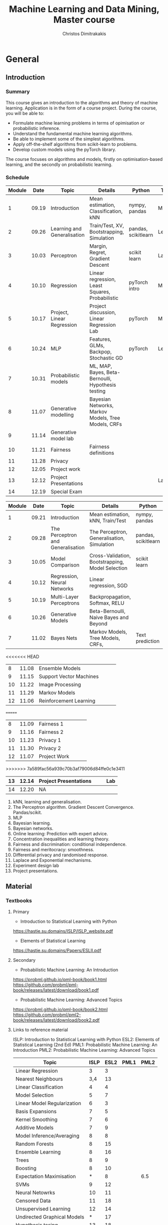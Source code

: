 #+TITLE: Machine Learning and Data Mining, Master course
#+AUTHOR: Christos Dimitrakakis
#+EMAIL:christos.dimitrakakis@unine.ch
#+LaTeX_HEADER: \usepackage{tikz}
#+LaTeX_HEADER: \usepackage{amsmath}
#+LaTeX_HEADER: \usepackage{amssymb}
#+LaTeX_HEADER: \usepackage{isomath}
#+LaTeX_HEADER: \newcommand \E {\mathop{\mbox{\ensuremath{\mathbb{E}}}}\nolimits}
#+LaTeX_HEADER: \newcommand \Var {\mathop{\mbox{\ensuremath{\mathbb{V}}}}\nolimits}
#+LaTeX_HEADER: \newcommand \Bias {\mathop{\mbox{\ensuremath{\mathbb{B}}}}\nolimits}
#+LaTeX_HEADER: \newcommand\ind[1]{\mathop{\mbox{\ensuremath{\mathbb{I}}}}\left\{#1\right\}}
#+LaTeX_HEADER: \renewcommand \Pr {\mathop{\mbox{\ensuremath{\mathbb{P}}}}\nolimits}
#+LaTeX_HEADER: \DeclareMathOperator*{\argmax}{arg\,max}
#+LaTeX_HEADER: \DeclareMathOperator*{\argmin}{arg\,min}
#+LaTeX_HEADER: \DeclareMathOperator*{\sgn}{sgn}
#+LaTeX_HEADER: \newcommand \defn {\mathrel{\triangleq}}
#+LaTeX_HEADER: \newcommand \Reals {\mathbb{R}}
#+LaTeX_HEADER: \newcommand \Param {\Theta}
#+LaTeX_HEADER: \newcommand \param {\theta}
#+LaTeX_HEADER: \newcommand \vparam {\vectorsym{\theta}}
#+LaTeX_HEADER: \newcommand \mparam {\matrixsym{\Theta}}
#+LaTeX_HEADER: \newcommand \bW {\matrixsym{W}}
#+LaTeX_HEADER: \newcommand \bw {\vectorsym{w}}
#+LaTeX_HEADER: \newcommand \wi {\vectorsym{w}_i}
#+LaTeX_HEADER: \newcommand \wij {w_{i,j}}
#+LaTeX_HEADER: \newcommand \bA {\matrixsym{A}}
#+LaTeX_HEADER: \newcommand \ai {\vectorsym{a}_i}
#+LaTeX_HEADER: \newcommand \aij {a_{i,j}}
#+LaTeX_HEADER: \newcommand \bx {\vectorsym{x}}
#+LaTeX_HEADER: \newcommand \bel {\beta}
#+LaTeX_HEADER: \newcommand \Ber {\textrm{Bernoulli}}
#+LaTeX_HEADER: \newcommand \Beta {\textrm{Beta}}
#+LaTeX_HEADER: \newcommand \Normal {\textrm{Normal}}
#+LaTeX_CLASS_OPTIONS: [smaller]
#+COLUMNS: %40ITEM %10BEAMER_env(Env) %9BEAMER_envargs(Env Args) %4BEAMER_col(Col) %10BEAMER_extra(Extra)
#+TAGS: activity advanced definition exercise homework project example theory code
#+OPTIONS:   H:3
* General
** Introduction
*** Summary
This course gives an introduction to the algorithms and theory of
machine learning. Application is in the form of a course project.
During the course, you will be able to:

- Formulate machine learning problems in terms of opimisation or probabilistic inference.
- Understand the fundamental machine learning algorithms.
- Be able to implement some of the simplest algorithms.
- Apply off-the-shelf algorithms from scikit-learn to problems.
- Develop custom models using the pyTorch library.

The course focuses on algorithms and models, firstly on
optimisation-based learning, and the secondly on probabilistic
learning.


*** Schedule


|--------+-------+-----------------------------+-----------------------------------------------------+---------------------+---------|
| Module |  Date | Topic                       | Details                                             | Python              | Type    |
|--------+-------+-----------------------------+-----------------------------------------------------+---------------------+---------|
|      1 | 09.19 | Introduction                | Mean estimation, Classification, kNN                | nympy, pandas       | Mixed   |
|      2 | 09.26 | Learning and Generalisation | Train/Test, XV, Bootstrapping, Simulation           | pandas, scikitlearn | Lecture |
|      3 | 10.03 | Perceptron                  | Margin, Regret, Gradient Descent                    | scikit learn        | Lab (1) |
|      4 | 10.10 | Regression                  | Linear regression, Least Squares, Probabilistic     | pyTorch intro       | Mix     |
|      5 | 10.17 | Project, Linear Regression  | Project discussion, Linear Regression Lab           | pyTorch             | Mix     |
|      6 | 10.24 | MLP                         | Features, GLMs, Backpop, Stochastic GD              | pyTorch             | Lecture |
|      7 | 10.31 | Probabilistic models        | ML, MAP, Bayes, Beta-Bernoulli, Hypothesis testing  |                     |         |
|      8 | 11.07 | Generative modelling        | Bayesian Networks, Markov Models, Tree Models, CRFs |                     |         |
|      9 | 11.14 | Generative model lab        |                                                     |                     |         |
|     10 | 11.21 | Fairness                    | Fairness definitions                                |                     |         |
|     11 | 11.28 | Privacy                     |                                                     |                     |         |
|     12 | 12.05 | Project work                |                                                     |                     |         |
|     13 | 12.12 | Project Presentations       |                                                     |                     | Lab     |
|--------+-------+-----------------------------+-----------------------------------------------------+---------------------+---------|
|     14 | 12.19 | Special Exam                |                                                     |                     |         |
|--------+-------+-----------------------------+-----------------------------------------------------+---------------------+---------|



|--------+-------+-----------------------------------+--------------------------------------------------+---------------------+---------|
| Module |  Date | Topic                             | Details                                          | Python              | Type    |
|--------+-------+-----------------------------------+--------------------------------------------------+---------------------+---------|
|      1 | 09.21 | Introduction                      | Mean estimation, kNN, Train/Test                 | nympy, pandas       | Mixed   |
|      2 | 09.28 | The Perceptron and Generalisation | The Perceptron, Generalisation, Simulation       | pandas, scikitlearn | Lecture |
|      3 | 10.05 | Model Comparison                  | Cross-Validation, Bootstrapping, Model Selection | scikit learn        | Lab (1) |
|      4 | 10.12 | Regression, Neural Networks       | Linear regression, SGD                           |                     | Mix     |
|      5 | 10.19 | Multi-Layer Perceptrons           | Backpropagation, Softmax, RELU                   |                     | Mix     |
|      6 | 10.26 | Generative Models                 | Beta-Bernoulli, Naive Bayes and Beyond           |                     | Lecture |
|      7 | 11.02 | Bayes Nets                        | Markov Models, Tree Models, CRFs,                | Text prediction     | Mix     |
|--------+-------+-----------------------------------+--------------------------------------------------+---------------------+---------|
<<<<<<< HEAD
|      8 | 11.08 | Ensemble Models                   |                                                  |                     |         |
|      9 | 11.15 | Support Vector Machines           |                                                  |                     |         |
|--------+-------+-----------------------------------+--------------------------------------------------+---------------------+---------|
|     10 | 11.22 | Image Processing                  |                                                  |                     |         |
|     11 | 11.29 | Markov Models                     |                                                  |                     |         |
|--------+-------+-----------------------------------+--------------------------------------------------+---------------------+---------|
|     12 | 11.06 | Reinforcement Learning            |                                                  |                     |         |
=======
|      8 | 11.09 | Fairness 1                        |                                                  |                     |         |
|      9 | 11.16 | Fairness 2                        |                                                  |                     |         |
|--------+-------+-----------------------------------+--------------------------------------------------+---------------------+---------|
|     10 | 11.23 | Privacy 1                         |                                                  |                     |         |
|     11 | 11.30 | Privacy 2                         |                                                  |                     |         |
|--------+-------+-----------------------------------+--------------------------------------------------+---------------------+---------|
|     12 | 11.07 | Project Work                      |                                                  |                     |         |
>>>>>>> 7a589fac56a939c70b3af79006d84ffe0c1e3411
|--------+-------+-----------------------------------+--------------------------------------------------+---------------------+---------|
|     13 | 12.14 | Project Presentations             |                                                  |                     | Lab     |
|--------+-------+-----------------------------------+--------------------------------------------------+---------------------+---------|
|     14 | 12.20 | NA                                |                                                  |                     |         |
|--------+-------+-----------------------------------+--------------------------------------------------+---------------------+---------|


1. kNN, learning and generalisation.
2. The Perceptron algorithm. Gradient Descent Convergence. Pandas/scikit.
3. MLP
4. Bayesian learning.
5. Bayesian networks.
6. Online learning: Prediction with expert advice.
7. Concentration inequalities and learning theory.
8. Fairness and discrimination: conditional independence.
9. Fairness and meritocracy: smoothness.
10. Differential privacy and randomised response.
11. Laplace and Exponential mechanisms.
12. Experiment design lab
13. Project presentations.

** Material
*** Textbooks
**** Primary
- Introduction to Statistical Learning with Python
https://hastie.su.domains/ISLP/ISLP_website.pdf
- Elements of Statistical Learning
https://hastie.su.domains/Papers/ESLII.pdf
**** Secondary
- Probabilistic Machine Learning: An Introduction
https://probml.github.io/pml-book/book1.html
https://github.com/probml/pml-book/releases/latest/download/book1.pdf
- Probabilistic Machine Learning: Advanced Topics
https://probml.github.io/pml-book/book2.html
https://github.com/probml/pml2-book/releases/latest/download/book2.pdf



**** Links to reference material

ISLP: Introduction to Statistical Learning with Python
ESL2: Elements of Statistical Learning (2nd Ed)
PML1: Probabilistic Machine Learning: An Introduction
PML2: Probabilistic Machine Learning: Advanced Topics

|-----------------------------+------+------+------+------|
| Topic                       | ISLP | ESL2 | PML1 | PML2 |
|-----------------------------+------+------+------+------|
| Linear Regression           |    3 |    3 |      |      |
| Nearest Neighbours          |  3,4 |   13 |      |      |
| Linear Classification       |    4 |    4 |      |      |
| Model Selection             |    5 |    7 |      |      |
| Linear Model Regularization |    6 |    3 |      |      |
| Basis Expansions            |    7 |    5 |      |      |
| Kernel Smoothing            |    7 |    6 |      |      |
| Additive Models             |    7 |    9 |      |      |
| Model Inference/Averaging   |    8 |    8 |      |      |
| Random Forests              |    8 |   15 |      |      |
| Ensemble Learning           |    8 |   16 |      |      |
| Trees                       |    8 |    9 |      |      |
| Boosting                    |    8 |   10 |      |      |
| Expectation Maximisation    |    * |    8 |      |  6.5 |
| SVMs                        |    9 |   12 |      |      |
| Neural Netowrks             |   10 |   11 |      |      |
| Censored Data               |   11 |   18 |      |      |
| Unsupervised Learning       |   12 |   14 |      |      |
| Undirected Graphical Models |    * |   17 |      |      |
| Hypothesis tesing           |   13 |   18 |      |      |
| High-Dimensional Statisitcs |    6 |   18 |      |      |
|-----------------------------+------+------+------+------|

* Projects

** Project structure
 The students will develop a data analysis project that includes the following:

 1. Selection of a scientific question that can be answered through data collection and analysis.
 2. Choice of variables that can answer this question.
 3. Simulation of the data generating process to select a data analysis methodology.
 4. Collection of data guided by the simulation.
 5. Data analysis guided by the simulation

Throughout the course, we have assignments that are related to your project, and that can help you prepare material for the project itself, and obtain early feedback. You can then build on the material you developed in the assignments for your project. Those assignments that are directly linked to the project are done in *groups*.

** Project presentation/report contents
Your project presentation, as well as the final report, must contain the following details:

1. Define a scientific question (e.g. are women better in math?). Does it potentially involve any ethical issues? 
2. Simulator. What are the dependencies between the variables? Specify a graphical model for those dependencies? How can we modify it so we get different answers? (e.g in one simulator math ability is independent of gender; in another, it depends on educational stimulus, which depends on gender).
3. Data sources, if any. Data collection methodology, if any. (Otherwise rely on the simulation). Does data collection relate to private data, or any other possible ethical issues?
4. Pipeline. How do you process data reliably? Explain how all steps that you perform, including scaling the data, filtering out possible outliers, dealing with missing values. Explain which parts are automated, and which parts involve personal choices.
5. Methodology. What methods are you using to answer the question? How do you justify them? Explain how and why you are using a specific machine learning algorithm. What are the theoretical and practical reasons for this choice? 
6. Summary results: plots, graphs, tables, etc. These should be design so as to show the empirical relations between the variables of interest, and can include histograms, density plots,  regression plots, classification boundaries, confidence intervals, regression coefficients, for example.
7. Conclusion based on your results. Can you answer the question? How much data do you need to answer the question clearly? In which cases does your methodology provide reliable results?  If you are using a simulator, you can test the reliability of your methodology by seeing how close the results are to the ground truth. Are there any ethical issues involved, e.g. related to fairness, privacy, or safety? Justify your answers. 
   
** Report Grading
 The *criteria* for obtaining full marks in the project are the following. 
 
 1. Documenting of the work in a way that enables reproduction.
 2. Technical correctness of their analysis.
 3. Demonstrating that they have understood the assumptions underlying their analysis.
 4. Addressing issues of reproducibility in research.
 5. Addressing scientific and ethical questions where applicable, and if not, clearly explain why they are not.
 6. Consulting additional resources beyond the source material with proper citations.

 The follow marking guidelines are what one would expect from students attaining each grade. 


** A (6)


 1. Submission of a detailed report from which one can definitely reconstruct their work without referring to their code. There should be no ambiguities in the described methodology. Well-documented code where design decisions are explained. 
 2. Extensive analysis and discussion. Technical correctness of their analysis. Nearly error-free implementation.
 3. The report should detail what models are used and what the assumptions are behind them. The conclusions of the should include appropriate caveats.  When the problem includes simple decision making, the optimality metric should be well-defined and justified. Simiarly, when well-defined optimality criteria should given for the experiment design, when necessary. The design should be (to some degree of approximation, depending on problem complexity) optimal according to this criteria.
 4. Appropriate methods to measure reproducibility. Use of cross-validation or hold-out sets to measure performance. Use of an unbiased methodology for algorithm, model or parameter selection. Appropriate reporting of a confidence level (e.g. using bootstrapping) in their analytical results. Relevant assumptions are mentioned when required.
 5. A clear definition of a scientific question. When dealing with data relating to humans, ethical concerns, such as privacy and/or fairness should be addressed.
 6. The report contains some independent thinking, or includes additional resources beyond the source material with proper citations. The students go beyond their way to research material and implement methods not discussed in the course.

** B (5.5)

 1. Submission of a report from which one can plausibly reconstruct their work without referring to their code. There should be no major ambiguities in the described methodology. 
 2. Technical correctness of their analysis, with a good discussion. Possibly minor errors in the implementation.
 3. The report should detail what models are used, as well as the optimality criteria, including for the experiment design. The conclusions of the report must contain appropriate caveats. 
 4. Use of cross-validation or hold-out sets to measure performance. Use of an unbiased methodology for algorithm, model or parameter selection. 
 5. When dealing with data relating to humans, ethical concerns such as privacy and/or fairness should be addressed. While an analysis of this issue may not be performed, there is a substantial discussion of the issue that clearly shows understanding by the student.
 6. The report contains some independent thinking, or the students mention other methods beyond the source material, with proper citations, but do not further investigate them.
   

*** C (5)

1. Submission of a report from which one can partially reconstruct most of their work without referring to their code. There might be some ambiguities in parts of the described methodology. 
2. Technical correctness of their analysis, with an adequate discussion. Some errors in a part of the implementation.
3. The report should detail what models are used, as well as the optimality criteria and the choice of experiment design. Analysis caveats are not included.
4. Either use of cross-validation or hold-out sets to measure performance, or use of an unbiased methodology for algorithm, model or parameter selection - but in a possibly inconsistent manner.
5. When dealing with data relating to humans, ethical issues are addressed superficially.
6. There is little mention of methods beyond the source material or independent thinking.

*** D (4.5)

1. Submission of a report from which one can partially reconstruct most of their work without referring to their code. There might be serious ambiguities in parts of the described methodology. 
2. Technical correctness of their analysis with limited discussion. Possibly major errors in a part of the implementation.
3. The report should detail what models are used, as well as the optimality criteria. Analysis caveats are not included.
4. Either use of cross-validation or hold-out sets to measure performance, or use of an unbiased methodology for algorithm, model or parameter selection - but in a possibly inconsistent manner.
5. When dealing with data relating to humans, ethical issues are addressed superficially or not at all.
6. There is little mention of methods beyond the source material or independent thinking.

*** E (4)
1. Submission of a report from which one can obtain a high-level idea of their work without referring to their code. There might be serious ambiguities in all of the described methodology. 
2. Technical correctness of their analysis with very little discussion. Possibly major errors in only a part of the implementation.
3. The report might mention what models are used or the optimality criteria, but not in sufficient detail and caveats are not mentioned.
4. Use of cross-validation or hold-out sets to simultaneously measure performance and optimise hyperparameters, but possibly in a way that introduces some bias.
5. When dealing with data relating to humans, ethical issues are not discussed.
6. There is no mention of methods beyond the source material or independent thinking.

*** F (<3)

1. The report does not adequately explain their work.
2. There is very little discussion and major parts of the analysis are technically incorrect, or there are errors in the implementation.
3. The models used might be mentioned, but not any other details.
4. There is no effort to ensure reproducibility or robustness.
5. When applicable: Ethical issues are not mentioned.
6. There is no mention of methods beyond the source material or independent thinking.
* Exam subjects

The exam format does not allow any reference material. If there is a
need to know particular mathematical formula, it will be given in the
question itself. You are expected to be able to remember basic facts,
however.

Here are some example questions for the exam. Answers can range from simple one-liners to relatively complex designs. Half of the points will come from 10 1-point questions and the remaining from 2 or 3 2-5-point questions.

** Book Subjects

All non-programming exercises in the following chapters of the book "Statistical Learning with Python"  may appear in some form in the exam

- Ch. 2 Statistical Learning
- Ch. 3 Linear Regression
- Ch. 4 Classification
- Ch. 5 Resampling
- Ch. 10 Neural networks

In addition, exam questions similar to the ones below may also appear.


** Reproducibility

You are given a set of clinical data $x_1, \ldots, x_T$ with associated labels $y_1, \ldots, y_T$, where $y_t \in \{0,1\}$ indicates whether a patient has a disease. Each point $x_t$ is decomposable into $n$ features $x_{t,1}, \ldots, x_{t,n}$. Discuss how you can use a classification algorithm that estimates $\hat{P}(y | x)$ from the data in order to discover predictive features, and how you can validate your findings in a reproducibile manner.

*** Possible answer

(Many approaches are possible, the main thing I want to see is that you can validate your findings)

From a statistical point of view, we want to see the strength of the dependence between an individual feature (or set of features) and the data.
The strictest possible test is to see whether or not the labels are completely independent of a feature $i$ given the remaining features, i.e. we want to check that
\[
y_t \perp x_{t,i} \mid x_{t,-i} \qquad x_{t,-i} \defn x_{t, 1}, \ldots, x_{t, i-1}, x_{t, i+1},  x_{t, n}
\]
However this check is possibly too strict.

If this is the case, then $P(y_t \mid x_{t}) = P(y_t \mid x_{t,-i})$. One possible method is to fit the classification model of choice $\mu = \hat{P}(y_t \mid x_t)$ and a sequence of models $\mu_i = \hat{P}(y_t \mid x_{t,-i})$ on a subset $D_1$ of the dataset. Consequently, we can measure the likelihood of models on the remaining data $D_2$, so that we obtain
\[
\ell(\mu) = \prod_{t \in D_2} \hat{P}(y_t \mid x_t),
\qquad
\ell(\mu_i) = \prod_{t \in D_2} \hat{P}(y_t \mid x_{t,-i}).
\]
We may then consider all features $i$ with $\ell(\mu_i) < \ell(\mu)$ to be redundant. However, this may not be the case for two reasons:
1. If individually redundant features are correlated, then removing all of them may be difficult. For that reason, we may want to also test the performance of models which remove combinations of featutes.
2. Since probably no feature is completely useless, one reason for the apparent lack of predictive ability of some features maybe the amount of data we have. In the limit, if $y_t \perp x_{t,i} \mid x_{t,-i}$ then our estimators will satisfy $\hat{P}(y_t \mid x_{t}) = \hat{P}(y_t \mid x_{t,-i})$. However, it is hard to verify this condition when the amount of data is little. Conversely, with a lot of data, even weakly dependent features will not satisfy independence.


** Conditional probability and Bayesian inference

A prosecutor claims that the defendant is guilty because they have found DNA matching them on the scene of the crime. He claims that DNA testing has a false positive rate of one in a million ($10^{-6}$). While this is indeed evidence for the prosecution, it does not mean that the probability that the defendant is innocent is $10^{-6}$. What other information would you need to calculate the probability of the defendant being guilty given the evidence, and how would you incorporate it?

*** Possible answer
	CLOCK: [2019-11-20 ons 14:20]--[2019-11-20 ons 14:40] =>  0:20

Let us define the fact that the defendant committed a crime as $C$ and the converse as $\neg C$. Let us also denote the event that a test is positive as $T$. Let us also define the case where the DNA being tested is the one being compared to as $M$. Then the information we have is
\begin{align}
\Pr(T \mid \neg M) &= 10^{-6}
\\
T & \textrm{~is true}
\end{align}
In order to predict whether somebody has actually committed the crime given the information, we must calculate $\Pr(C \mid T)$.
This means we must calculate the following
\begin{align}
\Pr(C \mid T) &= \Pr(C \mid M) \Pr(M \mid T) + \Pr(C \mid \neg M) \Pr(\neg M \mid T)
\\
&= \Pr(C \mid M) [1 - \Pr(\neg M \mid T) + \Pr(C \mid \neg M) \Pr(\neg M \mid T)]
\\
&= \Pr(C \mid M) [1 - \Pr(T \mid \neg M) \Pr(\neg M) / \Pr(T) + \Pr(C \mid \neg M) \Pr(T \mid \neg M) \Pr(\neg M) / \Pr(T)],
&
\Pr(T) = \Pr(T \mid M) \Pr(M) + \Pr(T \mid \neg M) [1 - \Pr(M)]
\end{align}

As you can see, we are missing four important quantities. 
- $\Pr(M)$, the /a priori/ probability that this is the defendant's DNA 
- $\Pr(T \mid M)$ the probability of a test being positive if the DNA fragments come from the same person.
- $\Pr(C \mid M)$,  the probability that the defendant committed the crime if the DNA was really theirs.
- $\Pr(C \mid \neg M)$,  the probability that the defendant committed the crime if the DNA was not  theirs.

So the false positive rate is far from sufficient evidence for a conviction and must be combined with other evidence.


** Utility

  If $X$ is our set of rewards, our utility function is $U : X \to \Reals$ and we prefer reward $a$ to $b$ (and write $a >^* b$) iff $U(a) > U(b)$, then our preferences are transitive. Give an example of a preference relation $>^*$ among objects so that transitivity can be violated, e.g when $X = \Reals^2$. In that case, we cannot create a utility function that will satisfy the same relation. Back your example with a thought experiment.

*** Possible answer
	CLOCK: [2019-11-20 ons 14:40]--[2019-11-20 ons 14:58] =>  0:18

A simple example is when $U : \Reals^2 \to \Reals$, with rewards having two attributes. Then we might prefer $a$ to $b$ if $a_1 > b_1 + \epsilon$ , but if $|a_1 - b_1| \epsilon$ then we prefer $a$ to $b$ if $a_2 > b_2$. An example is if the first attribute is the IQ score of a job candidate and the second attribute their years of experience. We might prefer a brighter candidate as long as they are clearly much better (as IQ scores are fiddly), otherwise we will prefer the ones that have more experience. As an example, consider three candidates

| Id |  IQ | XP |
|----+-----+----|
| a  | 120 |  5 |
| b  | 130 |  4 |
| c  | 140 |  3 |
|----+-----+----|

In this example, we can set $\epsilon = 15$ so we prefer a candidate if he has at least an IQ score 15 points higher than another. 
Due to this, we have $a >^* c$. However, as $a$ and $b$ have similar IQs we prefer $a$ to $b$, i.e. $b >^* a$ and similarly $c >^* b$. If transitivity held, then we'd have $c >^* a$, which we don't.

Note that if we mapped these to a utility function, i.e. $U(a) = a_1 + a_2$, we will always get a transitive relation.


** Differential privacy

Consider a system where we obtain data $x_1, \ldots, x_n$ from
individuals, where $x_t \in X$ corresponds to data from a single
individual. Consider a mechanism that, from this data, publishes an
output $a_1, \ldots, a_n$ by partitioning $X$ in two sets, $A, B$ so
that $a_t = 1$ if $x_t \in A$ and $0$ otherwise.  Is the mechanism
$\pi(a | x)$ $\epsilon$-differentially private? If so, with what value
of $\epsilon$?

*** Possible answer
	CLOCK: [2019-11-20 ons 15:04]--[2019-11-20 ons 15:13] =>  0:09

In general, DP algorithms must be stochastic, so that this algorithm cannot satisfy DP at all.

In more detail, differential privacy requires that $\pi(a \mid x) \leq
\pi(a \mid x') e^\epsilon$ for some $\epsilon$ for any neighbouring
$x, x'$.  Consider a dataset where the $t$-th person has $x_t \in
A$. Then $a_t = 1$. Consider a neighbouring dataset where $x'_t \notin
A$. Then $a_t = 0$ w.p. 1, so $a_t = 1$ has probability $0$.

\[
\pi(a \mid x) = \prod_i \pi(a_i \mid x_i)  
= \pi(a_t \mid x_t)] \prod_{i \neq t} \pi(a_i \mid x_i) 
\]
\[
\pi(a \mid x') = \prod_i \pi(a_i \mid x_i) 
= [1 - \pi(a_t \mid x_t)] \prod_{i \neq t} \pi(a_i \mid x_i) 
\]
Dividing the two, we get
\[
\pi(a \mid x)   =  \pi(a \mid x') \pi(a_t \mid x_t)] / [1 - \pi(a_t \mid x_t)].
\]
However, the ratio on the right is not bounded (i.e. it can be $\infty$), hence there is no DP.


** Graphical models

A patient is coming to the doctor complaining of chest pains. The doctor recommends that the patient undergoes EEG examination in order to diagnose the patient's underlying condition and observes the result. Describe apropriate decision variables and random variables  corresponding to this problem and draw a graphical model detailing their relationship.

*** Possible answer
	CLOCK: [2019-11-20 ons 15:13]--[2019-11-20 ons 15:18] =>  0:05
Variables:
- C: Chest pain
- H: Underlying health condition
- P: Doctor policy
- X: examination decision
- Y: test result.

#+BEGIN_SRC
   {H}->(C)  
    |    | 
    v    v
   (Y)<-(X)<-[P]
#+END_SRC

[ ] indicates decision variables, ( ) observed random variables, { } latent variables



** Conditional independence

Consider four random variables $w, x, y, z$ with the following
properties: (a) $w$ is independent of $x$ given $y$ and $z$, (b) it is
not completely independent of $x$. Draw a graphical model that
satisfies them.

*** Possible answer
	CLOCK: [2019-11-20 ons 15:18]--[2019-11-20 ons 15:21] =>  0:03

(a) means that there is no path from $x$ to $w$ given $y, z$
(b) means that there is some path from $x$ to $w$. 

So a graphical model representing this is:

#+BEGIN_SRC
(z)--\ 
 ^    |
 |    v
(x)  (w)
 |    ^
 v    |
(y)--/
#+END_SRC

** Fairness
   CLOCK: [2019-11-20 ons 15:31]--[2019-11-20 ons 15:37] =>  0:06

Consider a decision problem where a decision maker (DM) takes actions affecting a set of individuals. Let the DM's action be $a \in A$. This action results in an outcome $y \in Y$, also depending on the underlying characteristics $x$ of the population and has conditional distribution $P(y \mid x, a)$.
Assume that the DM has a utility function $U : A \times Y \to \Reals$. 
1. Complete the following formula to show how the DM would maximise expected utility, assuming she observes $x$:
\[
\max_{a} \E [U \mid a, x]
\]
Note that $\E [U \mid a, x] = \sum_y U(a, y) P(y, \mid x, a)$.

2. Assume each individual $i$ also receives some utility from the DM's actions. This is specified through a collection of utility functions $v_i : A \times Y \to \Reals$. Two typical definitions of fairness from social choice theory concentrate on maximising a /social welfare/ function that depends on the utilities of the whole population. There are two typical such functions
 (a) The (expected) total utility of the population
 (b) The (expected) utility of the worst-off member of the population.
Formalise those definitions within our framework.

(a) Can be described as $V = \sum_i v_i$. Then the objective of the decision maker would be to find an $a$ maximising
\[
\E\left[\sum_i v_i \mid a, x\right]
=
\sum_y P(y \mid a, x) \sum_i v_i(a, y) 
\]
(b) can be described as  $V = \min_i v_i$. Similarly
\[
\E\left[\sum_i v_i \mid a, x\right]
=
\sum_y P(y \mid a, x) \min_i v_i(a, y) 
\]

3. Describe a method whereby the DM can trade-off maximising her own utility and social welfare. Under which conditions do the to objectives coincide?

A simple idea is to combine the social welfare linearly with the DM's utility. Then we can try to maximise
\[
\E[(1 - \alpha) U + \alpha V \mid x, a].
\]
The two objectives obviously coincide when $U = V$. However, any utility function $U$ which has the same maximum as $V$ is compatible with social welfare. 


** Causality (not this year)

Patients arrive at a hospital and receive a treatment that depends on their symptoms. The first table shows how many people receive each treatment. Assume that the number of people with each symptom is representative of the population.

|--------------+-----------+-----------|
| Applications | Symptom 1 | Symptom 2 |
|--------------+-----------+-----------|
| Treatment A  |        20 |        90 |
| Treatment B  |       180 |        10 |
|--------------+-----------+-----------|
Table 1: Number of treatment applications

The second table describes the number of people that were cured after the treatment was applied.

|-------------+-----------+-----------|
| Cured       | Symptom 1 | Symptom 2 |
|-------------+-----------+-----------|
| Treatment A |        15 |        60 |
| Treatment B |        90 |         4 |
|-------------+-----------+-----------|
Table 2: Effect of treatment

1 .Draw a graphical model with the following four variables:
- $\pi$: Treatment policy
- $x_t$: Symptoms
- $a_t$: Treatment
- $y_t$: Treatment effect



2. What would the expected curing rate of a policy that uniformly randomly assigned treatments have been? (It is OK to provide a simple point estimate)



3. Given the above data, what would be the treatment policy $\hat{\pi}^*$ that maximises the curing rate? and how much would the curing rate of $\hat{\pi}^*$ be?

4. Is there some reason why the original policy $\pi$ would be preferred to $\hat{\pi}^*$?

*** Possible answer

   CLOCK: [2019-11-20 ons 15:37]--[2019-11-20 ons 16:01] =>  0:24

1. Note that typically the symptoms and treatment effect depend on an underlying medical condition, but the question did not ask about this.
#+BEGIN_SRC
[$\pi$] ---> ($a_t$)
                ^   \
                |    \($y_t$)
                |    /
                |   /
             ($x_t$)
#+END_SRC




2. For S1, Treatment A works 15/20=3/4 and B: 90/180=1/2. Randomly assigning treatments: 3/8+1/4 = (3+2)/8 = 5/8
For S2, Treatment B works 60/90=2/3 and B: 4/10=2/5. Randomly assigning treatments: 1/3+1/5 = (3+5)/15 = 8/15
S1 has 200 patients and S2 has 100 patients, so 2/3 of people have S1. So the overall treatment rate would have been
5/8 * 2/3 + 8/15*1/3 = 10 / 24 + 8 / 45 ~ 5 / 12 + 2 / 11 ~ 7 / 12

3. It appears that Treatment A always works best, i.e. 3/4 of the time and 1/2 for each symptom.
So the overall curing rate based on the data would be 3/4 * 2/3 + 1/2*1/3 = 6/12 + 1/6 = 3/6+1/6 = 4/6=2/3.

4. Firstly, there could be hidden medical or financial costs. One treatment might be more expensive than the other, or may have more side-effects. In addition, one type of symptoms might be less acute or life-threatening than the other, thus requiring less aggressive treatment. Secondly, the new policy always uses the same treatment, and this means that we do not get information about the effectiveness of alternative treatments. This may be important in the initial stages of executing a treatment.


** Markov decision processes and experiment design (not this year)

   
Consider a Markov decision process with two actions $A = \{0, 1\}$ and three states $S = \{0, 1, 2\}$, with a horizon $T=2$, with starting state $s_1 = 10 and the following transition distribution:

$P(s_t = 0 \mid s_t = 0, a_t = 0) = 1$
$P(s_t = 1 \mid s_t = 0, a_t = 1) = 0.8$
$P(s_t = 2 \mid s_t = 0, a_t = 1) = 0.2$

We also receive a deterministic reward:
\[
r_t = \begin{cases}
0 & s_t = 0\\
1 & s_t = 1\\
-1 & s_t = 2
\end{cases}
\]

Since $T=2$, the MDP ends after we take the first action,observe Ss_2$ and obtain $r_2$. Our goal is to maximise
\[
\E \sum_{t=1}^2 r_t.
\]
What is the optimal policy for achieving that?


*** Possible answer
	CLOCK: [2019-11-20 ons 16:05]--[2019-11-20 ons 16:09] =>  0:04

We always start in state 1.
Taking action 0, we end up in state 1 again, with reward 0.
So $\E[\sum_{t=1}^2 r_t \mid a_1 = 0] = 0 + 0$.

Taking action 1, we end up in state 2 w.p 0.2 and state 1 w.p. 0.8.
So $\E[\sum_{t=1}^2 r_t \mid a_1 = 1] = 1 \times 0.8 - 1 \times 0.2 = 0.6$

So it is better to take action 1 in state 0. 
=======
    



